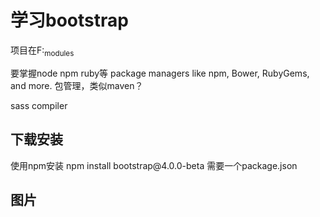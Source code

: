 * 学习bootstrap
  项目在F:\bootstrap\node_modules\bootstrap

  要掌握node
  npm
  ruby等
  package managers like npm, Bower, RubyGems, and more.
  包管理，类似maven？

  sass compiler
** 下载安装
  使用npm安装
  npm install bootstrap@4.0.0-beta
  需要一个package.json

** 图片
